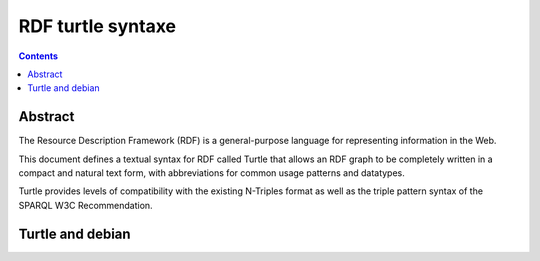 ﻿
.. index::
   pair: RDF; Turtle


.. _rdf_turtle:

============================
RDF turtle syntaxe
============================


.. seealso::

   - http://www.w3.org/TR/turtle/


.. contents::
   :depth: 3


Abstract
========

The Resource Description Framework (RDF) is a general-purpose language for
representing information in the Web.

This document defines a textual syntax for RDF called Turtle that allows an RDF
graph to be completely written in a compact and natural text form, with
abbreviations for common usage patterns and datatypes.

Turtle provides levels of compatibility with the existing N-Triples format as
well as the triple pattern syntax of the SPARQL W3C Recommendation.


Turtle and debian
=================

.. seealso::

   - http://www-public.telecom-sudparis.eu/~berger_o/weblog/2013/02/01/the-debian-package-tracking-system-now-publishes-turtle-rdf-meta-data/

